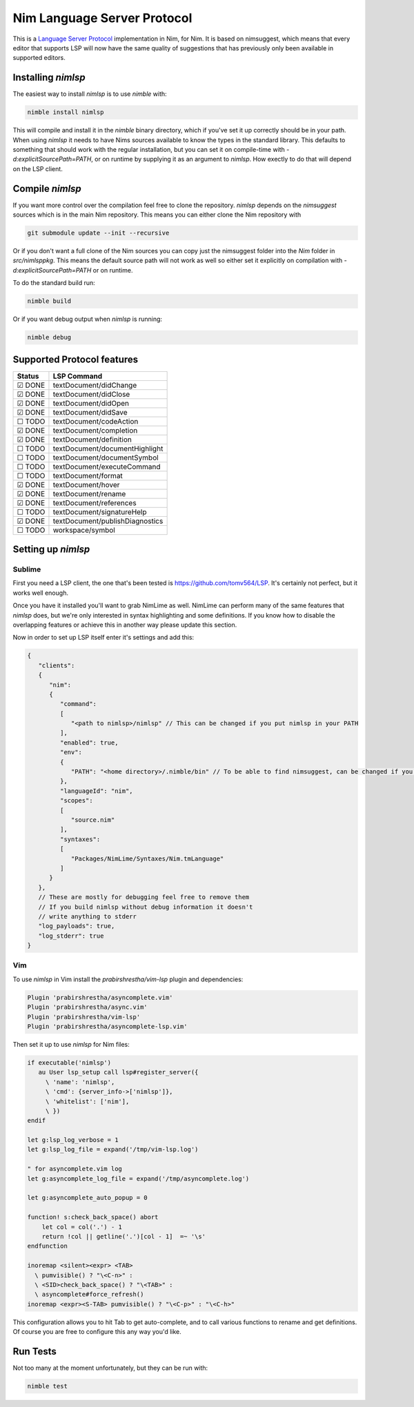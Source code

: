 ==========
Nim Language Server Protocol
==========

This is a `Language Server Protocol
<https://microsoft.github.io/language-server-protocol/>`_ implementation in
Nim, for Nim. It is based on nimsuggest, which means that every editor that
supports LSP will now have the same quality of suggestions that has previously
only been available in supported editors.

Installing `nimlsp`
=======
The easiest way to install `nimlsp` is to use `nimble` with:

.. code:: bash

   nimble install nimlsp

This will compile and install it in the `nimble` binary directory, which if
you've set it up correctly should be in your path. When using `nimlsp` it needs
to have Nims sources available to know the types in the standard library. This
defaults to something that should work with the regular installation, but you
can set it on compile-time with `-d:explicitSourcePath=PATH`, or on runtime by
supplying it as an argument to `nimlsp`. How exectly to do that will depend on
the LSP client.

Compile `nimlsp`
=======
If you want more control over the compilation feel free to clone the
repository. `nimlsp` depends on the `nimsuggest` sources which is in the main
Nim repository. This means you can either clone the Nim repository with

.. code:: bash

   git submodule update --init --recursive

Or if you don't want a full clone of the Nim sources you can copy just the
nimsuggest folder into the `Nim` folder in `src/nimlsppkg`. This means the
default source path will not work as well so either set it explicitly on
compilation with `-d:explicitSourcePath=PATH` or on runtime.

To do the standard build run:

.. code:: bash

   nimble build

Or if you want debug output when `nimlsp` is running:

.. code:: bash

   nimble debug

Supported Protocol features
=======

======  ================================
Status  LSP Command
======  ================================
☑ DONE  textDocument/didChange
☑ DONE  textDocument/didClose
☑ DONE  textDocument/didOpen
☑ DONE  textDocument/didSave
☐ TODO  textDocument/codeAction
☑ DONE  textDocument/completion
☑ DONE  textDocument/definition
☐ TODO  textDocument/documentHighlight
☐ TODO  textDocument/documentSymbol
☐ TODO  textDocument/executeCommand
☐ TODO  textDocument/format
☑ DONE  textDocument/hover
☑ DONE  textDocument/rename
☑ DONE  textDocument/references
☐ TODO  textDocument/signatureHelp
☑ DONE  textDocument/publishDiagnostics
☐ TODO  workspace/symbol
======  ================================


Setting up `nimlsp`
=======
Sublime
-------
First you need a LSP client, the one that's been tested is
https://github.com/tomv564/LSP. It's certainly not perfect, but it works well
enough.

Once you have it installed you'll want to grab NimLime as well. NimLime can
perform many of the same features that `nimlsp` does, but we're only interested
in syntax highlighting and some definitions. If you know how to disable the
overlapping features or achieve this in another way please update this section.

Now in order to set up LSP itself enter it's settings and add this:

.. code:: json

   {
      "clients":
      {
         "nim":
         {
            "command":
            [
               "<path to nimlsp>/nimlsp" // This can be changed if you put nimlsp in your PATH
            ],
            "enabled": true,
            "env":
            {
               "PATH": "<home directory>/.nimble/bin" // To be able to find nimsuggest, can be changed if you have nimsuggest in your PATH
            },
            "languageId": "nim",
            "scopes":
            [
               "source.nim"
            ],
            "syntaxes":
            [
               "Packages/NimLime/Syntaxes/Nim.tmLanguage"
            ]
         }
      },
      // These are mostly for debugging feel free to remove them
      // If you build nimlsp without debug information it doesn't
      // write anything to stderr
      "log_payloads": true,
      "log_stderr": true
   }

Vim
-------
To use `nimlsp` in Vim install the `prabirshrestha/vim-lsp` plugin and
dependencies:

.. code:: vim

   Plugin 'prabirshrestha/asyncomplete.vim'
   Plugin 'prabirshrestha/async.vim'
   Plugin 'prabirshrestha/vim-lsp'
   Plugin 'prabirshrestha/asyncomplete-lsp.vim'

Then set it up to use `nimlsp` for Nim files:

.. code:: vim

   if executable('nimlsp')
      au User lsp_setup call lsp#register_server({
        \ 'name': 'nimlsp',
        \ 'cmd': {server_info->['nimlsp']},
        \ 'whitelist': ['nim'],
        \ })
   endif

   let g:lsp_log_verbose = 1
   let g:lsp_log_file = expand('/tmp/vim-lsp.log')

   " for asyncomplete.vim log
   let g:asyncomplete_log_file = expand('/tmp/asyncomplete.log')

   let g:asyncomplete_auto_popup = 0

   function! s:check_back_space() abort
       let col = col('.') - 1
       return !col || getline('.')[col - 1]  =~ '\s'
   endfunction

   inoremap <silent><expr> <TAB>
     \ pumvisible() ? "\<C-n>" :
     \ <SID>check_back_space() ? "\<TAB>" :
     \ asyncomplete#force_refresh()
   inoremap <expr><S-TAB> pumvisible() ? "\<C-p>" : "\<C-h>"

This configuration allows you to hit Tab to get auto-complete, and to call
various functions to rename and get definitions. Of course you are free to
configure this any way you'd like.

Run Tests
=========
Not too many at the moment unfortunately, but they can be run with:

.. code:: bash

    nimble test
